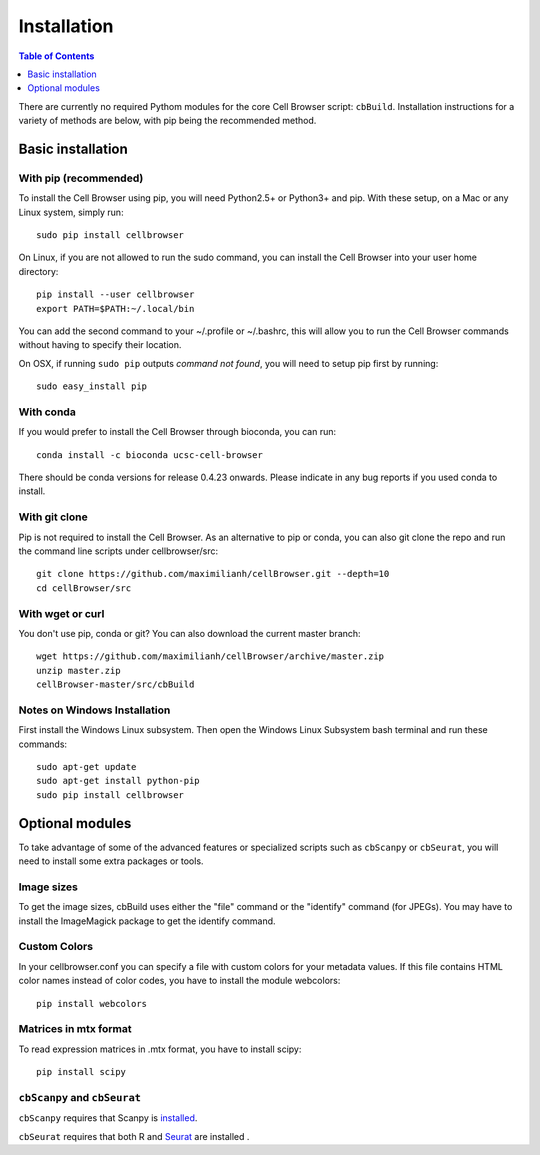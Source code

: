 Installation
====

.. contents:: Table of Contents
   :depth: 1
   :backlinks: none

There are currently no required Pythom modules for the core Cell Browser script: ``cbBuild``. 
Installation instructions for a variety of methods are below, with pip being the 
recommended method.

Basic installation
----

With pip (recommended)
^^^^

To install the Cell Browser using pip, you will need Python2.5+ or Python3+ and pip. With these setup, on a Mac or any Linux system, simply run::

    sudo pip install cellbrowser

On Linux, if you are not allowed to run the sudo command, you can install the Cell Browser into your user home directory::

    pip install --user cellbrowser
    export PATH=$PATH:~/.local/bin

You can add the second command to your ~/.profile or ~/.bashrc, this will allow you
to run the Cell Browser commands without having to specify their location.
    
On OSX, if running ``sudo pip`` outputs *command not found*, you will need to setup pip first by running::

    sudo easy_install pip

With conda
^^^^

If you would prefer to install the Cell Browser through bioconda, you can run::

    conda install -c bioconda ucsc-cell-browser
    
There should be conda versions for release 0.4.23 onwards. Please indicate in any bug
reports if you used conda to install.

With git clone
^^^^

Pip is not required to install the Cell Browser. As an alternative to pip or conda, you can also git clone the repo and
run the command line scripts under cellbrowser/src::

    git clone https://github.com/maximilianh/cellBrowser.git --depth=10
    cd cellBrowser/src

With wget or curl
^^^^

You don't use pip, conda or git? You can also download the current master branch::

    wget https://github.com/maximilianh/cellBrowser/archive/master.zip
    unzip master.zip
    cellBrowser-master/src/cbBuild

Notes on Windows Installation
^^^^

First install the Windows Linux subsystem. 
Then open the Windows Linux Subsystem bash terminal and run these commands::

    sudo apt-get update
    sudo apt-get install python-pip
    sudo pip install cellbrowser

Optional modules
----

To take advantage of some of the advanced features or specialized scripts
such as ``cbScanpy`` or ``cbSeurat``, you will need to install some extra packages or tools. 

Image sizes
^^^^^^

To get the image sizes, cbBuild uses either the "file" command or the "identify" command (for JPEGs). 
You may have to install the ImageMagick package to get the identify command.

Custom Colors
^^^^

In your cellbrowser.conf you can specify a file with custom colors
for your metadata values. If this file contains HTML color names instead
of color codes, you have to install the module webcolors::

    pip install webcolors

Matrices in mtx format
^^^^^^

To read expression matrices in .mtx format, you have to install scipy::

    pip install scipy

``cbScanpy`` and ``cbSeurat``
^^^^^^

``cbScanpy`` requires that Scanpy is `installed <https://scanpy.readthedocs.io/en/latest/installation.html>`_. 

``cbSeurat`` requires that both R and `Seurat <https://satijalab.org/seurat/articles/install.html>`_ are installed .

